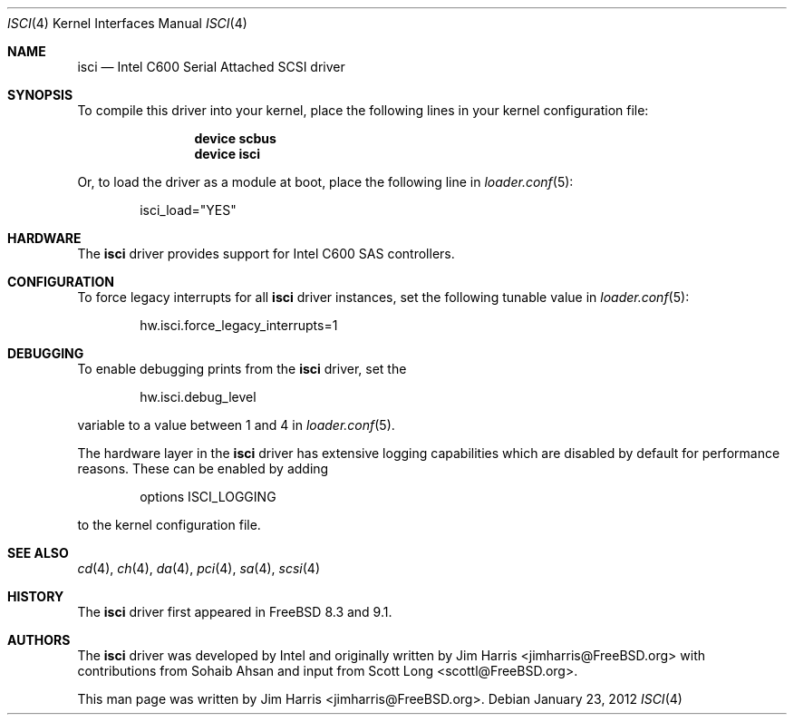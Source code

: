 .\"
.\" Copyright (c) 2012 Intel Corporation
.\" All rights reserved.
.\"
.\" Redistribution and use in source and binary forms, with or without
.\" modification, are permitted provided that the following conditions
.\" are met:
.\" 1. Redistributions of source code must retain the above copyright
.\"    notice, this list of conditions, and the following disclaimer,
.\"    without modification.
.\" 2. Redistributions in binary form must reproduce at minimum a disclaimer
.\"    substantially similar to the "NO WARRANTY" disclaimer below
.\"    ("Disclaimer") and any redistribution must be conditioned upon
.\"    including a substantially similar Disclaimer requirement for further
.\"    binary redistribution.
.\"
.\" NO WARRANTY
.\" THIS SOFTWARE IS PROVIDED BY THE COPYRIGHT HOLDERS AND CONTRIBUTORS
.\" "AS IS" AND ANY EXPRESS OR IMPLIED WARRANTIES, INCLUDING, BUT NOT
.\" LIMITED TO, THE IMPLIED WARRANTIES OF MERCHANTIBILITY AND FITNESS FOR
.\" A PARTICULAR PURPOSE ARE DISCLAIMED. IN NO EVENT SHALL THE COPYRIGHT
.\" HOLDERS OR CONTRIBUTORS BE LIABLE FOR SPECIAL, EXEMPLARY, OR CONSEQUENTIAL
.\" DAMAGES (INCLUDING, BUT NOT LIMITED TO, PROCUREMENT OF SUBSTITUTE GOODS
.\" OR SERVICES; LOSS OF USE, DATA, OR PROFITS; OR BUSINESS INTERRUPTION)
.\" HOWEVER CAUSED AND ON ANY THEORY OF LIABILITY, WHETHER IN CONTRACT,
.\" STRICT LIABILITY, OR TORT (INCLUDING NEGLIGENCE OR OTHERWISE) ARISING
.\" IN ANY WAY OUT OF THE USE OF THIS SOFTWARE, EVEN IF ADVISED OF THE
.\" POSSIBILITY OF SUCH DAMAGES.
.\"
.\" isci driver man page.
.\"
.\" Author: Jim Harris <jimharris@FreeBSD.org>
.\"
.\" $FreeBSD: release/10.4.0/share/man/man4/isci.4 235317 2012-05-12 03:25:46Z gjb $
.\"
.Dd January 23, 2012
.Dt ISCI 4
.Os
.Sh NAME
.Nm isci
.Nd Intel C600 Serial Attached SCSI driver
.Sh SYNOPSIS
To compile this driver into your kernel,
place the following lines in your kernel configuration file:
.Bd -ragged -offset indent
.Cd "device scbus"
.Cd "device isci"
.Ed
.Pp
Or, to load the driver as a module at boot, place the following line in
.Xr loader.conf 5 :
.Bd -literal -offset indent
isci_load="YES"
.Ed
.Sh HARDWARE
The
.Nm
driver provides support for Intel C600
.Tn SAS
controllers.
.Sh CONFIGURATION
To force legacy interrupts for all
.Nm
driver instances, set the following tunable value in
.Xr loader.conf 5 :
.Bd -literal -offset indent
hw.isci.force_legacy_interrupts=1
.Ed
.Sh DEBUGGING
To enable debugging prints from the
.Nm
driver, set the
.Bd -literal -offset indent
hw.isci.debug_level
.Ed
.Pp
variable to a value between 1 and 4 in
.Xr loader.conf 5 .
.Pp
The hardware layer in the
.Nm
driver has extensive logging capabilities
which are disabled by default for performance reasons.
These can be enabled by adding
.Bd -literal -offset indent
options ISCI_LOGGING
.Ed
.Pp
to the kernel configuration file.
.Sh SEE ALSO
.Xr cd 4 ,
.Xr ch 4 ,
.Xr da 4 ,
.Xr pci 4 ,
.Xr sa 4 ,
.Xr scsi 4
.Sh HISTORY
The
.Nm
driver first appeared in
.Fx 8.3
and 9.1.
.Sh AUTHORS
.An -nosplit
The
.Nm
driver was developed by Intel and originally written by
.An Jim Harris Aq jimharris@FreeBSD.org
with contributions from Sohaib Ahsan and input from
.An Scott Long Aq scottl@FreeBSD.org .
.Pp
This man page was written by
.An Jim Harris Aq jimharris@FreeBSD.org .
